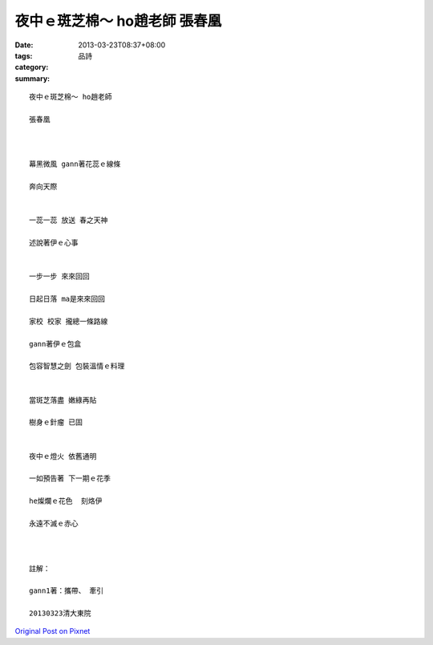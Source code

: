 夜中ｅ斑芝棉～ ho趙老師 張春凰
###########################################

:date: 2013-03-23T08:37+08:00
:tags: 
:category: 品詩
:summary: 


:: 

  夜中ｅ斑芝棉～ ho趙老師

  張春凰



  幕黑微風 gann著花蕊ｅ線條

  奔向天際


  一蕊一蕊 放送 春之天神

  述說著伊ｅ心事


  一步一步 來來回回

  日起日落 ma是來來回回

  家校 校家 攏總一條路線

  gann著伊ｅ包盒

  包容智慧之劍 包裝溫情ｅ料理


  當斑芝落盡 嫩綠再貼

  樹身ｅ針瘤 已固


  夜中ｅ燈火 依舊通明

  一如預告著 下一期ｅ花季

  he燦爛ｅ花色  刻烙伊

  永遠不滅ｅ赤心



  註解：

  gann1著：攜帶、 牽引

  20130323清大東院



`Original Post on Pixnet <http://daiqi007.pixnet.net/blog/post/38860501>`_